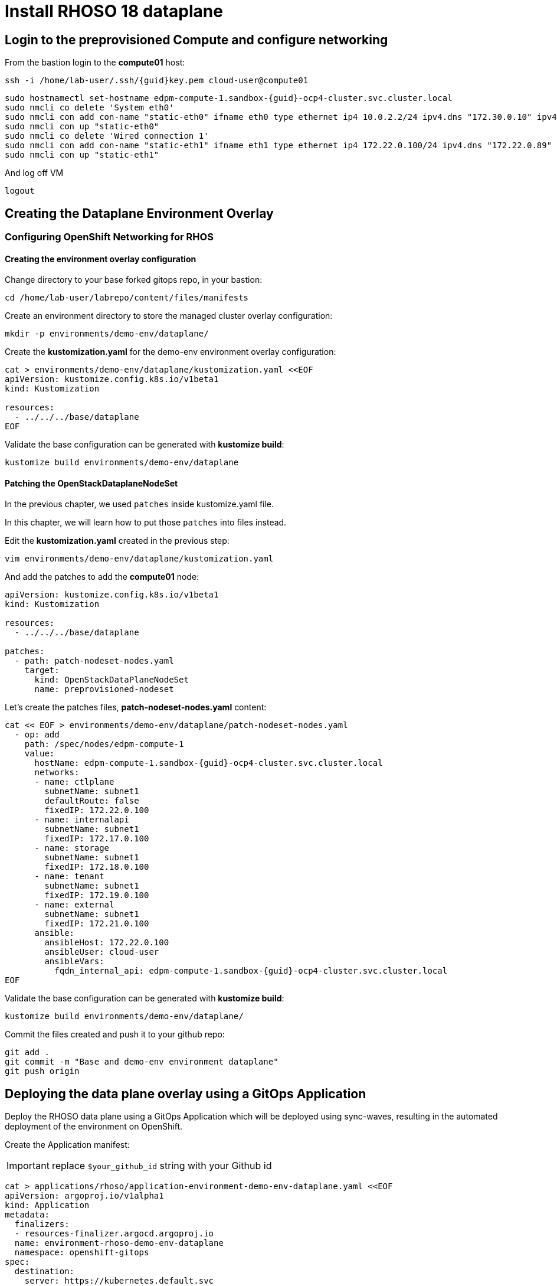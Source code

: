 = Install RHOSO 18 dataplane

== Login to the preprovisioned Compute and configure networking

From the bastion login to the *compute01* host:

[source,bash,role=execute,subs=attributes]
----
ssh -i /home/lab-user/.ssh/{guid}key.pem cloud-user@compute01
----

[source,bash,role=execute,subs=attributes]
----
sudo hostnamectl set-hostname edpm-compute-1.sandbox-{guid}-ocp4-cluster.svc.cluster.local
sudo nmcli co delete 'System eth0'
sudo nmcli con add con-name "static-eth0" ifname eth0 type ethernet ip4 10.0.2.2/24 ipv4.dns "172.30.0.10" ipv4.gateway "10.0.2.1"
sudo nmcli con up "static-eth0"
sudo nmcli co delete 'Wired connection 1'
sudo nmcli con add con-name "static-eth1" ifname eth1 type ethernet ip4 172.22.0.100/24 ipv4.dns "172.22.0.89"
sudo nmcli con up "static-eth1"
----

And log off VM

[source,bash,role=execute]
----
logout
----

== Creating the Dataplane Environment Overlay

=== Configuring OpenShift Networking for RHOS

==== Creating the environment overlay configuration

Change directory to your base forked gitops repo, in your bastion:

[source,bash,role=execute]
----
cd /home/lab-user/labrepo/content/files/manifests
----

Create an environment directory to store the managed cluster overlay configuration:

[source,bash,role=execute]
----
mkdir -p environments/demo-env/dataplane/
----

Create the *kustomization.yaml* for the demo-env environment overlay configuration:

[source,bash,role=execute]
----
cat > environments/demo-env/dataplane/kustomization.yaml <<EOF
apiVersion: kustomize.config.k8s.io/v1beta1
kind: Kustomization

resources:
  - ../../../base/dataplane
EOF
----

Validate the base configuration can be generated with *kustomize build*:
[source,bash,role=execute]
----
kustomize build environments/demo-env/dataplane
----

==== Patching the OpenStackDataplaneNodeSet

In the previous chapter, we used `patches` inside kustomize.yaml file. 

In this chapter, we will learn how to put those `patches` into files instead.

Edit the *kustomization.yaml* created in the previous step:

[source,bash,role=execute]
----
vim environments/demo-env/dataplane/kustomization.yaml
----

And add the patches to add the *compute01* node: 

[source,bash,subs=attributes]
----
apiVersion: kustomize.config.k8s.io/v1beta1
kind: Kustomization

resources:
  - ../../../base/dataplane

patches:
  - path: patch-nodeset-nodes.yaml
    target:
      kind: OpenStackDataPlaneNodeSet
      name: preprovisioned-nodeset
----

Let's create the patches files, *patch-nodeset-nodes.yaml* content:

[source,bash,role=execute,subs=attributes]
----
cat << EOF > environments/demo-env/dataplane/patch-nodeset-nodes.yaml
  - op: add
    path: /spec/nodes/edpm-compute-1
    value:
      hostName: edpm-compute-1.sandbox-{guid}-ocp4-cluster.svc.cluster.local
      networks:
      - name: ctlplane
        subnetName: subnet1
        defaultRoute: false
        fixedIP: 172.22.0.100
      - name: internalapi
        subnetName: subnet1
        fixedIP: 172.17.0.100
      - name: storage
        subnetName: subnet1
        fixedIP: 172.18.0.100
      - name: tenant
        subnetName: subnet1
        fixedIP: 172.19.0.100
      - name: external
        subnetName: subnet1
        fixedIP: 172.21.0.100
      ansible:
        ansibleHost: 172.22.0.100
        ansibleUser: cloud-user
        ansibleVars:
          fqdn_internal_api: edpm-compute-1.sandbox-{guid}-ocp4-cluster.svc.cluster.local
EOF
----

Validate the base configuration can be generated with *kustomize build*:
[source,bash,role=execute]
----
kustomize build environments/demo-env/dataplane/
----

Commit the files created and push it to your github repo:
[source,bash,role=execute]
----
git add .
git commit -m "Base and demo-env environment dataplane"
git push origin
----


== Deploying the data plane overlay using a GitOps Application

Deploy the RHOSO data plane using a GitOps Application which will be deployed using sync-waves, resulting in the automated deployment of the environment on OpenShift.

Create the Application manifest:

[IMPORTANT]

replace `$your_github_id` string with your Github id

[source,bash,role=execute]
----
cat > applications/rhoso/application-environment-demo-env-dataplane.yaml <<EOF
apiVersion: argoproj.io/v1alpha1
kind: Application
metadata:
  finalizers:
  - resources-finalizer.argocd.argoproj.io
  name: environment-rhoso-demo-env-dataplane
  namespace: openshift-gitops
spec:
  destination:
    server: https://kubernetes.default.svc
  project: default
  source:
    path: content/files/manifests/environments/demo-env/dataplane/
    repoURL: https://github.com/$your_github_id/showroom_osp-on-ocp-day2.git
    targetRevision: HEAD
  syncPolicy:
    automated: {}
EOF
----

Deploy the RHOSO control plane with the GitOps Application:

[source,bash,role=execute]
----
oc create --save-config -f applications/rhoso/application-environment-demo-env-dataplane.yaml
----

Wait for the Application to deploy successfully:

[source,bash,role=execute]
----
oc wait --timeout=600s -nopenshift-gitops applications.argoproj.io/environment-rhoso-demo-env-dataplane --for jsonpath='{.status.health.status}'=Healthy
----

Wait for the Application to deploy successfully. Type Control + C, to exit the wait command:

[source,bash,role=execute]
----
oc get -n openshift-gitops application.argoproj.io environment-rhoso-demo-env-dataplane -w
----